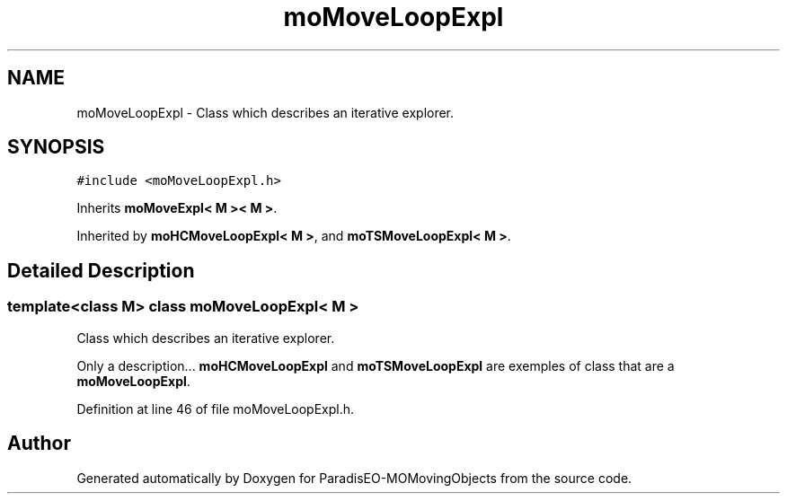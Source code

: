 .TH "moMoveLoopExpl" 3 "23 Oct 2007" "Version 1.0" "ParadisEO-MOMovingObjects" \" -*- nroff -*-
.ad l
.nh
.SH NAME
moMoveLoopExpl \- Class which describes an iterative explorer.  

.PP
.SH SYNOPSIS
.br
.PP
\fC#include <moMoveLoopExpl.h>\fP
.PP
Inherits \fBmoMoveExpl< M >< M >\fP.
.PP
Inherited by \fBmoHCMoveLoopExpl< M >\fP, and \fBmoTSMoveLoopExpl< M >\fP.
.PP
.SH "Detailed Description"
.PP 

.SS "template<class M> class moMoveLoopExpl< M >"
Class which describes an iterative explorer. 

Only a description... \fBmoHCMoveLoopExpl\fP and \fBmoTSMoveLoopExpl\fP are exemples of class that are a \fBmoMoveLoopExpl\fP. 
.PP
Definition at line 46 of file moMoveLoopExpl.h.

.SH "Author"
.PP 
Generated automatically by Doxygen for ParadisEO-MOMovingObjects from the source code.
